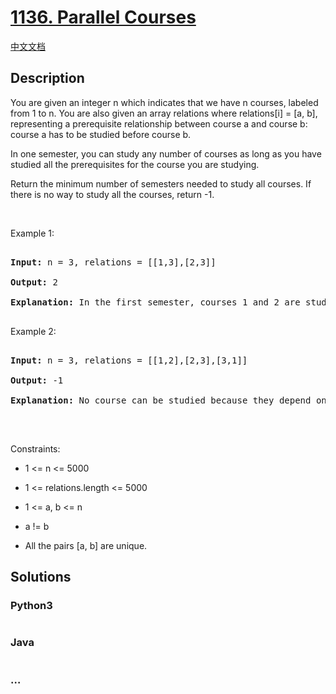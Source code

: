 * [[https://leetcode.com/problems/parallel-courses][1136. Parallel
Courses]]
  :PROPERTIES:
  :CUSTOM_ID: parallel-courses
  :END:
[[./solution/1100-1199/1136.Parallel Courses/README.org][中文文档]]

** Description
   :PROPERTIES:
   :CUSTOM_ID: description
   :END:

#+begin_html
  <p>
#+end_html

You are given an integer n which indicates that we have n courses,
labeled from 1 to n. You are also given an array relations where
relations[i] = [a, b], representing a prerequisite relationship between
course a and course b: course a has to be studied before course b.

#+begin_html
  </p>
#+end_html

#+begin_html
  <p>
#+end_html

In one semester, you can study any number of courses as long as you have
studied all the prerequisites for the course you are studying.

#+begin_html
  </p>
#+end_html

#+begin_html
  <p>
#+end_html

Return the minimum number of semesters needed to study all courses. If
there is no way to study all the courses, return -1.

#+begin_html
  </p>
#+end_html

#+begin_html
  <p>
#+end_html

 

#+begin_html
  </p>
#+end_html

#+begin_html
  <p>
#+end_html

Example 1:

#+begin_html
  </p>
#+end_html

#+begin_html
  <pre>

  <strong>Input:</strong> n = 3, relations = [[1,3],[2,3]]

  <strong>Output:</strong> 2

  <strong>Explanation:</strong> In the first semester, courses 1 and 2 are studied. In the second semester, course 3 is studied.

  </pre>
#+end_html

#+begin_html
  <p>
#+end_html

Example 2:

#+begin_html
  </p>
#+end_html

#+begin_html
  <pre>

  <strong>Input:</strong> n = 3, relations = [[1,2],[2,3],[3,1]]

  <strong>Output:</strong> -1

  <strong>Explanation:</strong> No course can be studied because they depend on each other.

  </pre>
#+end_html

#+begin_html
  <p>
#+end_html

 

#+begin_html
  </p>
#+end_html

#+begin_html
  <p>
#+end_html

Constraints:

#+begin_html
  </p>
#+end_html

#+begin_html
  <ul>
#+end_html

#+begin_html
  <li>
#+end_html

1 <= n <= 5000

#+begin_html
  </li>
#+end_html

#+begin_html
  <li>
#+end_html

1 <= relations.length <= 5000

#+begin_html
  </li>
#+end_html

#+begin_html
  <li>
#+end_html

1 <= a, b <= n

#+begin_html
  </li>
#+end_html

#+begin_html
  <li>
#+end_html

a != b

#+begin_html
  </li>
#+end_html

#+begin_html
  <li>
#+end_html

All the pairs [a, b] are unique.

#+begin_html
  </li>
#+end_html

#+begin_html
  </ul>
#+end_html

** Solutions
   :PROPERTIES:
   :CUSTOM_ID: solutions
   :END:

#+begin_html
  <!-- tabs:start -->
#+end_html

*** *Python3*
    :PROPERTIES:
    :CUSTOM_ID: python3
    :END:
#+begin_src python
#+end_src

*** *Java*
    :PROPERTIES:
    :CUSTOM_ID: java
    :END:
#+begin_src java
#+end_src

*** *...*
    :PROPERTIES:
    :CUSTOM_ID: section
    :END:
#+begin_example
#+end_example

#+begin_html
  <!-- tabs:end -->
#+end_html
